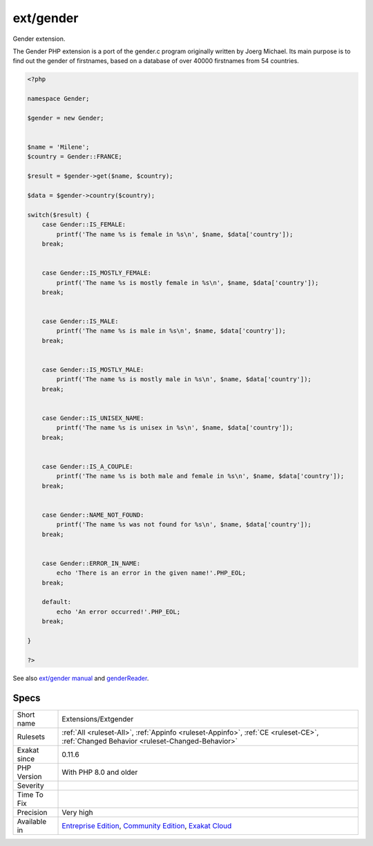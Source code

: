 .. _extensions-extgender:

.. _ext-gender:

ext/gender
++++++++++

.. meta::
	:description:
		ext/gender: Gender extension.
	:twitter:card: summary_large_image
	:twitter:site: @exakat
	:twitter:title: ext/gender
	:twitter:description: ext/gender: Gender extension
	:twitter:creator: @exakat
	:twitter:image:src: https://www.exakat.io/wp-content/uploads/2020/06/logo-exakat.png
	:og:image: https://www.exakat.io/wp-content/uploads/2020/06/logo-exakat.png
	:og:title: ext/gender
	:og:type: article
	:og:description: Gender extension
	:og:url: https://php-tips.readthedocs.io/en/latest/tips/Extensions/Extgender.html
	:og:locale: en
Gender extension.

The Gender PHP extension is a port of the gender.c program originally written by Joerg Michael. Its main purpose is to find out the gender of firstnames, based on a database of over 40000 firstnames from 54 countries.

.. code-block:: php
   
   <?php
   
   namespace Gender;
   
   $gender = new Gender;
   
    
   $name = 'Milene';
   $country = Gender::FRANCE;
    
   $result = $gender->get($name, $country);
   
   $data = $gender->country($country);
   
   switch($result) {
       case Gender::IS_FEMALE:
           printf('The name %s is female in %s\n', $name, $data['country']);
       break;
   
    
       case Gender::IS_MOSTLY_FEMALE:
           printf('The name %s is mostly female in %s\n', $name, $data['country']);
       break;
   
    
       case Gender::IS_MALE:
           printf('The name %s is male in %s\n', $name, $data['country']);
       break;
   
    
       case Gender::IS_MOSTLY_MALE:
           printf('The name %s is mostly male in %s\n', $name, $data['country']);
       break;
   
    
       case Gender::IS_UNISEX_NAME:
           printf('The name %s is unisex in %s\n', $name, $data['country']);
       break;
   
    
       case Gender::IS_A_COUPLE:
           printf('The name %s is both male and female in %s\n', $name, $data['country']);
       break;
   
    
       case Gender::NAME_NOT_FOUND:
           printf('The name %s was not found for %s\n', $name, $data['country']);
       break;
   
    
       case Gender::ERROR_IN_NAME:
           echo 'There is an error in the given name!'.PHP_EOL;
       break;
    
       default:
           echo 'An error occurred!'.PHP_EOL;
       break;
   
   }
   
   ?>

See also `ext/gender manual <https://www.php.net/manual/en/book.gender.php>`_ and `genderReader <https://github.com/cstuder/genderReader>`_.


Specs
_____

+--------------+-----------------------------------------------------------------------------------------------------------------------------------------------------------------------------------------+
| Short name   | Extensions/Extgender                                                                                                                                                                    |
+--------------+-----------------------------------------------------------------------------------------------------------------------------------------------------------------------------------------+
| Rulesets     | :ref:`All <ruleset-All>`, :ref:`Appinfo <ruleset-Appinfo>`, :ref:`CE <ruleset-CE>`, :ref:`Changed Behavior <ruleset-Changed-Behavior>`                                                  |
+--------------+-----------------------------------------------------------------------------------------------------------------------------------------------------------------------------------------+
| Exakat since | 0.11.6                                                                                                                                                                                  |
+--------------+-----------------------------------------------------------------------------------------------------------------------------------------------------------------------------------------+
| PHP Version  | With PHP 8.0 and older                                                                                                                                                                  |
+--------------+-----------------------------------------------------------------------------------------------------------------------------------------------------------------------------------------+
| Severity     |                                                                                                                                                                                         |
+--------------+-----------------------------------------------------------------------------------------------------------------------------------------------------------------------------------------+
| Time To Fix  |                                                                                                                                                                                         |
+--------------+-----------------------------------------------------------------------------------------------------------------------------------------------------------------------------------------+
| Precision    | Very high                                                                                                                                                                               |
+--------------+-----------------------------------------------------------------------------------------------------------------------------------------------------------------------------------------+
| Available in | `Entreprise Edition <https://www.exakat.io/entreprise-edition>`_, `Community Edition <https://www.exakat.io/community-edition>`_, `Exakat Cloud <https://www.exakat.io/exakat-cloud/>`_ |
+--------------+-----------------------------------------------------------------------------------------------------------------------------------------------------------------------------------------+


